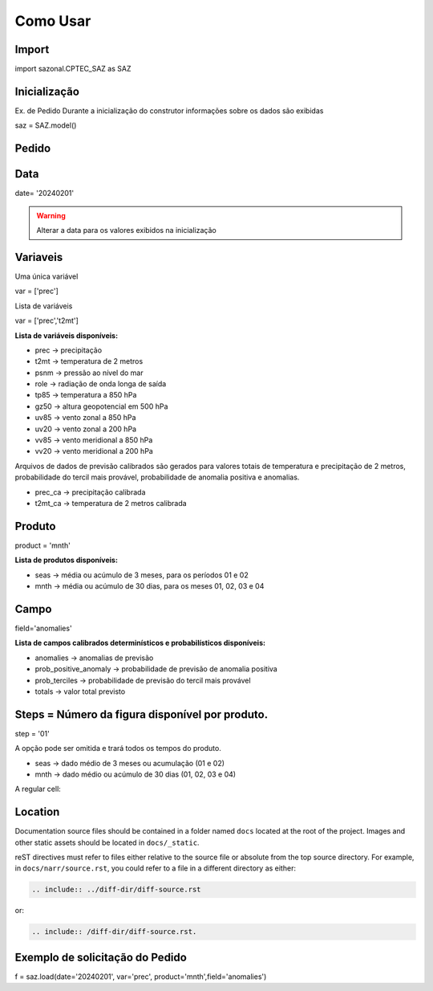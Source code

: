 Como Usar
=========

Import
------

import sazonal.CPTEC_SAZ as SAZ

Inicialização
-------------

Ex. de Pedido
Durante a inicialização do construtor informações sobre os dados são exibidas

saz = SAZ.model()


Pedido
------

Data
----

date= '20240201'

.. warning::
  Alterar a data para os valores exibidos na inicialização

Variaveis
---------
Uma única variável

var = ['prec']

Lista de variáveis

var = ['prec','t2mt']


**Lista de variáveis disponíveis:**

- prec -> precipitação
- t2mt -> temperatura de 2 metros
- psnm -> pressão ao nível do mar
- role -> radiação de onda longa de saída
- tp85 -> temperatura a 850 hPa
- gz50 -> altura geopotencial em 500 hPa
- uv85 -> vento zonal a 850 hPa
- uv20 -> vento zonal a 200 hPa
- vv85 -> vento meridional a 850 hPa
- vv20 -> vento meridional a 200 hPa

Arquivos de dados de previsão calibrados são gerados para valores totais de temperatura e precipitação de 2 metros, probabilidade do tercil mais provável, probabilidade de anomalia positiva e anomalias.

- prec_ca -> precipitação calibrada
- t2mt_ca -> temperatura de 2 metros calibrada


Produto
-------

product = 'mnth'

**Lista de produtos disponíveis:**

- seas -> média ou acúmulo de 3 meses, para os períodos 01 e 02
- mnth -> média ou acúmulo de 30 dias, para os meses 01, 02, 03 e 04

Campo
-----

field='anomalies'

**Lista de campos calibrados determinísticos e probabilísticos disponíveis:**

- anomalies -> anomalias de previsão
- prob_positive_anomaly  -> probabilidade de previsão de anomalia positiva
- prob_terciles -> probabilidade de previsão do tercil mais provável
- totals -> valor total previsto


Steps = Número da figura disponível por produto.
------------------------------------------------

step = '01'

A opção pode ser omitida e trará todos os tempos do produto.

- seas -> dado médio de 3 meses ou acumulação (01 e 02)
- mnth -> dado médio ou acúmulo de 30 dias (01, 02, 03 e 04)

A regular cell:

Location
--------

Documentation source files should be contained in a folder named ``docs`` located at the root of the project.
Images and other static assets should be located in ``docs/_static``.

reST directives must refer to files either relative to the source file or absolute from the top source directory.
For example, in ``docs/narr/source.rst``, you could refer to a file in a different directory as either:

.. code-block:: rst

    .. include:: ../diff-dir/diff-source.rst

or:

.. code-block:: rst

    .. include:: /diff-dir/diff-source.rst.


.. _dsg-file-naming:


Exemplo de solicitação do Pedido
--------------------------------

f = saz.load(date='20240201', var='prec', product='mnth',field='anomalies')


